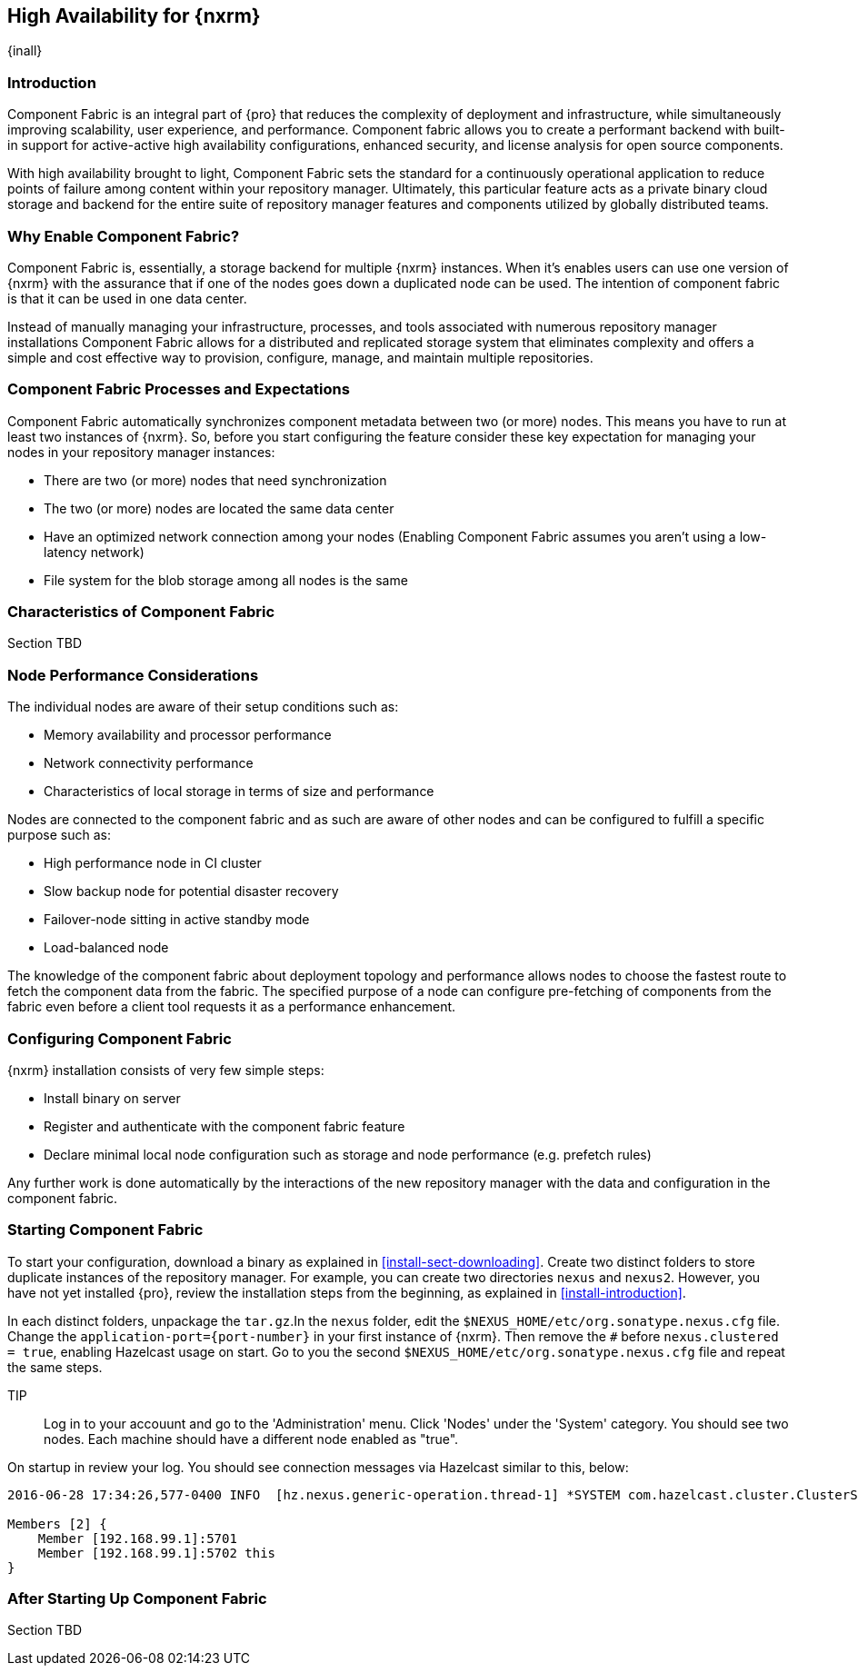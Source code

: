 [[high-availability]]
==  High Availability for {nxrm}
{inall}

////
Update chapter name, sections to component fabric after sorting out sections
////

[[fabric-introduction]]
=== Introduction

Component Fabric is an integral part of {pro} that reduces the complexity of deployment and infrastructure, while 
simultaneously improving scalability, user experience, and performance. Component fabric allows you to create a 
performant backend with built-in support for active-active high availability configurations, enhanced security, 
and license analysis for open source components.

With high availability brought to light, Component Fabric sets the standard for a continuously operational 
application to reduce points of failure among content within your repository manager. Ultimately, this particular 
feature acts as a private binary cloud storage and backend for the entire suite of repository manager features 
and components utilized by globally distributed teams.

[[why-fabric]]
=== Why Enable Component Fabric?

Component Fabric is, essentially, a storage backend for multiple {nxrm} instances. When it's enables users can 
use one version of {nxrm} with the assurance that if one of the nodes goes down a duplicated node can be used. 
The intention of component fabric is that it can be used in one data center.

////
Compare and contrast traditional topology vs component fabric.
expand later.
Today organizations are using multiple repository manager installations in order to scale the required 
infrastructure and optimize the performance and availability of components for all consumers and producers.
////

Instead of manually managing your infrastructure, processes, and tools associated with numerous repository 
manager installations Component Fabric allows for a distributed and replicated storage system that eliminates 
complexity and offers a simple and cost effective way to provision, configure, manage, and maintain multiple 
repositories.

[[fabric-processes-expectations]]
=== Component Fabric Processes and Expectations

Component Fabric automatically synchronizes component metadata between two (or more) nodes. This means you have 
to run at least two instances of {nxrm}. So, before you start configuring the feature consider these key 
expectation for managing your nodes in your repository manager instances:

* There are two (or more) nodes that need synchronization
* The two (or more) nodes are located the same data center
* Have an optimized network connection among your nodes
(Enabling Component Fabric assumes you aren't using a low-latency network)
* File system for the blob storage among all nodes is the same
////
(Before you configure Component Fabric, make sure the shared file system - how)
*Which is different from what you might encounter in a normal component fabric scenario, where you might have 
geographic diverse data centers. 
////


[[characteristics-component-fabric]]
=== Characteristics of Component Fabric

Section TBD
////
Expand upon use cases such as: High Availability a) Active/Active Load Balancing b) Managing Increased Load;
Disaster Recover - Node Failover, Disaster Recovery, Backup, Scaling Out
//// 

[[ha-node-performance]]
=== Node Performance Considerations

The individual nodes are aware of their setup conditions such as:

* Memory availability and processor performance
* Network connectivity performance
* Characteristics of local storage in terms of size and performance

Nodes are connected to the component fabric and as such are aware of other nodes and can be configured to fulfill 
a specific purpose such as:

* High performance node in CI cluster 
* Slow backup node for potential disaster recovery
* Failover-node sitting in active standby mode
* Load-balanced node

The knowledge of the component fabric about deployment topology and performance allows nodes to choose the 
fastest route to fetch the component data from the fabric. The specified purpose of a node can configure 
pre-fetching of components from the fabric even before a client tool requests it as a performance enhancement.

////
move the section above to the intro
////

[[fabric-configuration]]
=== Configuring Component Fabric

{nxrm} installation consists of very few simple steps:

* Install binary on server
* Register and authenticate with the component fabric feature
* Declare minimal local node configuration such as storage and node performance (e.g. prefetch rules)

Any further work is done automatically by the interactions of the new repository manager with the data and 
configuration in the component fabric.

[[fabric-start]]
=== Starting Component Fabric

To start your configuration, download a binary as explained in <<install-sect-downloading>>. Create two distinct 
folders to store duplicate instances of the repository manager. For example, you can create two directories 
`nexus` and `nexus2`. However, you have not yet installed {pro}, review the installation steps from the 
beginning, as explained in <<install-introduction>>.

In each distinct folders, unpackage the `tar.gz`.In the `nexus` folder, edit the 
`$NEXUS_HOME/etc/org.sonatype.nexus.cfg` file. Change the `application-port={port-number}` in your first instance 
of {nxrm}. Then remove the `#` before `nexus.clustered = true`, enabling Hazelcast usage on start. Go to you the 
second `$NEXUS_HOME/etc/org.sonatype.nexus.cfg` file and repeat the same steps.

TIP:: Log in to your accouunt and go to the 'Administration' menu. Click 'Nodes' under the 'System' category.  
You should see two nodes. Each machine should have a different node enabled as "true".

On startup in review your log. You should see connection messages via Hazelcast similar to this, below:

----
2016-06-28 17:34:26,577-0400 INFO  [hz.nexus.generic-operation.thread-1] *SYSTEM com.hazelcast.cluster.ClusterService - [192.168.99.1]:5702 [nexus] [3.5.3]
 
Members [2] {
    Member [192.168.99.1]:5701
    Member [192.168.99.1]:5702 this
}
----

[[after-fabric-startup]]
=== After Starting Up Component Fabric

Section TBD

////
Using visibility of Node section to monitor, manage nodes enabled by component fabric
////